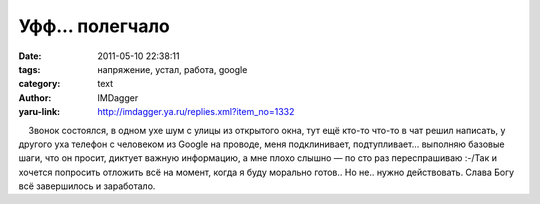 Уфф... полегчало
================
:date: 2011-05-10 22:38:11
:tags: напряжение, устал, работа, google
:category: text
:author: IMDagger
:yaru-link: http://imdagger.ya.ru/replies.xml?item_no=1332

    Звонок состоялся, в одном ухе шум с улицы из открытого окна, тут ещё
кто-то что-то в чат решил написать, у другого уха телефон с человеком из
Google на проводе, меня подклинивает, подтупливает… выполняю базовые
шаги, что он просит, диктует важную информацию, а мне плохо слышно — по
сто раз переспрашиваю :-/Так и хочется попросить отложить всё на момент,
когда я буду морально готов.. Но не.. нужно действовать. Слава Богу всё
завершилось и заработало.

